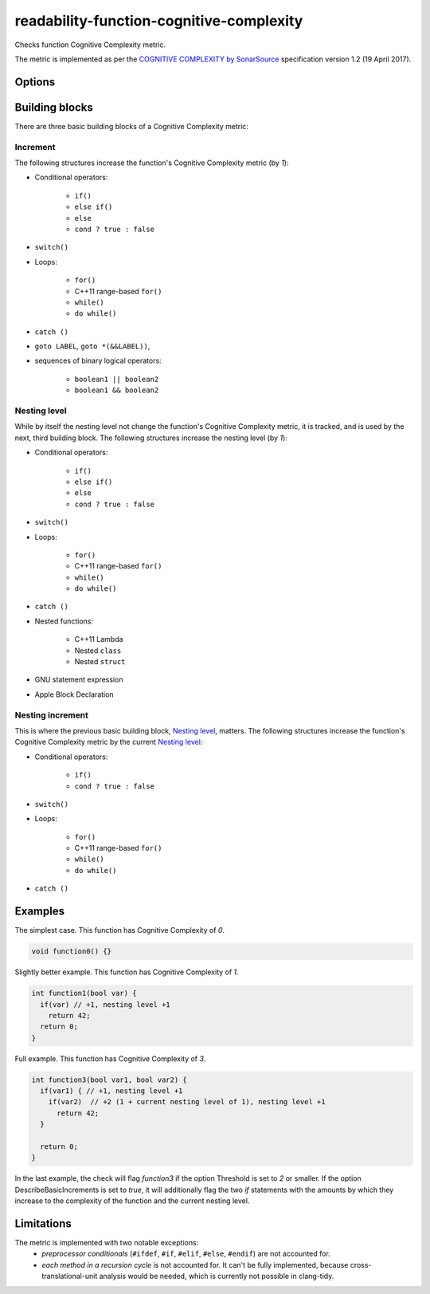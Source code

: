 .. title:: clang-tidy - readability-function-cognitive-complexity

readability-function-cognitive-complexity
=========================================

Checks function Cognitive Complexity metric.

The metric is implemented as per the `COGNITIVE COMPLEXITY by SonarSource
<https://www.sonarsource.com/docs/CognitiveComplexity.pdf>`_ specification
version 1.2 (19 April 2017).

Options
-------

.. option:: Threshold

   Flag functions with Cognitive Complexity exceeding this number.
   The default is `25`.

.. option:: DescribeBasicIncrements

   If set to `true`, then for each function exceeding the complexity threshold
   the check will issue additional diagnostics on every piece of code (loop,
   `if` statement, etc.) which contributes to that complexity. See also the
   examples below. Default is `true`.

.. option:: IgnoreMacros

   If set to `true`, the check will ignore code inside macros. Note, that also
   any macro arguments are ignored, even if they should count to the complexity.
   As this might change in the future, this option isn't guarantueed to be
   forward-compatible. Default is `false`.

Building blocks
---------------

There are three basic building blocks of a Cognitive Complexity metric:

Increment
^^^^^^^^^

The following structures increase the function's Cognitive Complexity metric
(by `1`):

* Conditional operators:

   - ``if()``
   - ``else if()``
   - ``else``
   - ``cond ? true : false``

* ``switch()``
* Loops:

   - ``for()``
   - C++11 range-based ``for()``
   - ``while()``
   - ``do while()``

* ``catch ()``
* ``goto LABEL``, ``goto *(&&LABEL))``,
* sequences of binary logical operators:

   - ``boolean1 || boolean2``
   - ``boolean1 && boolean2``

Nesting level
^^^^^^^^^^^^^

While by itself the nesting level not change the function's Cognitive Complexity
metric, it is tracked, and is used by the next, third building block.
The following structures increase the nesting level (by `1`):

* Conditional operators:

   - ``if()``
   - ``else if()``
   - ``else``
   - ``cond ? true : false``

* ``switch()``
* Loops:

   - ``for()``
   - C++11 range-based ``for()``
   - ``while()``
   - ``do while()``

* ``catch ()``
* Nested functions:

   - C++11 Lambda
   - Nested ``class``
   - Nested ``struct``
* GNU statement expression
* Apple Block Declaration

Nesting increment
^^^^^^^^^^^^^^^^^

This is where the previous basic building block, `Nesting level`_, matters.
The following structures increase the function's Cognitive Complexity metric by
the current `Nesting level`_:

* Conditional operators:

   - ``if()``
   - ``cond ? true : false``

* ``switch()``
* Loops:

   - ``for()``
   - C++11 range-based ``for()``
   - ``while()``
   - ``do while()``

* ``catch ()``

Examples
--------

The simplest case. This function has Cognitive Complexity of `0`.

.. code-block:: c++

  void function0() {}

Slightly better example. This function has Cognitive Complexity of `1`.

.. code-block:: c++

  int function1(bool var) {
    if(var) // +1, nesting level +1
      return 42;
    return 0;
  }

Full example. This function has Cognitive Complexity of `3`.

.. code-block:: c++

  int function3(bool var1, bool var2) {
    if(var1) { // +1, nesting level +1
      if(var2)  // +2 (1 + current nesting level of 1), nesting level +1
        return 42;
    }

    return 0;
  }

In the last example, the check will flag `function3` if the option Threshold is
set to `2` or smaller. If the option DescribeBasicIncrements is set to `true`,
it will additionally flag the two `if` statements with the amounts by which they
increase to the complexity of the function and the current nesting level.

Limitations
-----------

The metric is implemented with two notable exceptions:
   * `preprocessor conditionals` (``#ifdef``, ``#if``, ``#elif``, ``#else``,
     ``#endif``) are not accounted for.
   * `each method in a recursion cycle` is not accounted for. It can't be fully
     implemented, because cross-translational-unit analysis would be needed,
     which is currently not possible in clang-tidy.
